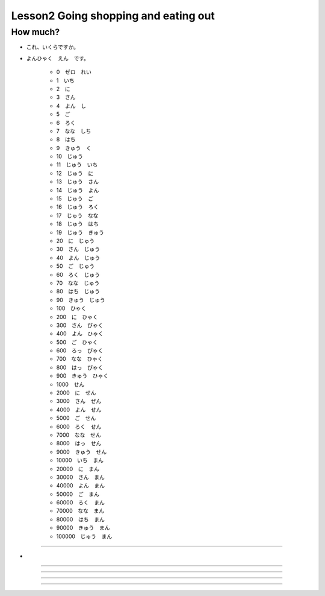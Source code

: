Lesson2 Going shopping and eating out
^^^^^^^^^^^^^^^^^^^^^^^^^^^^^^^^^^^^^^^^^^^^^^^^

How much?
----

- これ、いくらですか。
- よんひゃく　えん　です。

    + 0　ゼロ　れい
    + 1　いち
    + 2　に
    + 3　さん
    + 4　よん　し
    + 5　ご
    + 6　ろく
    + 7　なな　しち
    + 8　はち
    + 9　きゅう　く
    + 10　じゅう
    + 11　じゅう　いち
    + 12　じゅう　に
    + 13　じゅう　さん
    + 14　じゅう　よん
    + 15　じゅう　ご
    + 16　じゅう　ろく
    + 17　じゅう　なな
    + 18　じゅう　はち
    + 19　じゅう　きゅう
    + 20　に　じゅう
    + 30　さん　じゅう
    + 40　よん　じゅう
    + 50　ご　じゅう
    + 60　ろく　じゅう
    + 70　なな　じゅう
    + 80　はち　じゅう
    + 90　きゅう　じゅう
    + 100　ひゃく
    + 200　に　ひゃく
    + 300　さん　びゃく
    + 400　よん　ひゃく
    + 500　ご　ひゃく
    + 600　ろっ　ぴゃく
    + 700　なな　ひゃく
    + 800　はっ　ぴゃく
    + 900　きゅう　ひゃく  
    + 1000　せん
    + 2000　に　せん
    + 3000　さん　ぜん
    + 4000　よん　せん
    + 5000　ご　せん
    + 6000　ろく　せん
    + 7000　なな　せん
    + 8000　はっ　せん
    + 9000　きゅう　せん
    + 10000　いち　まん
    + 20000　に　まん
    + 30000　さん　まん
    + 40000　よん　まん
    + 50000　ご　まん
    + 60000　ろく　まん
    + 70000　なな　まん
    + 80000　はち　まん
    + 90000　きゅう　まん
    + 100000　じゅう　まん

----

- 

----


----

----


----

